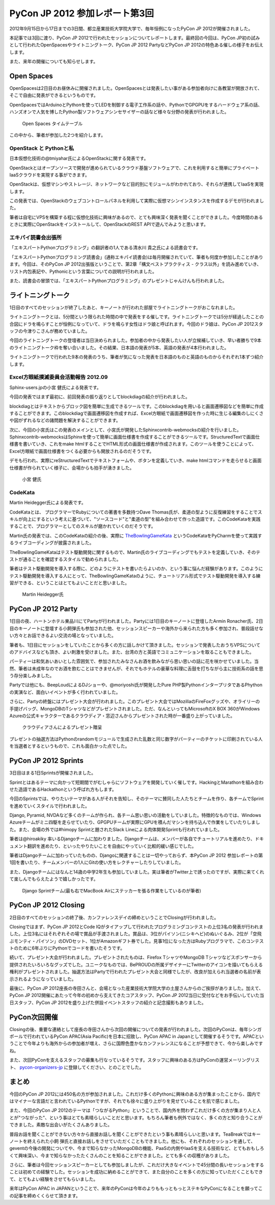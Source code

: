 =================================
 PyCon JP 2012 参加レポート第3回
=================================

2012年9月15日から17日までの3日間、都立産業技術大学院大学で、毎年恒例になったPyCon JP 2012が開催されました。

本記事では3回に渡り、PyCon JP 2012で行われたセッションについてレポートします。最終回の今回は、PyCon JP初の試みとして行われたOpenSpacesやライトニングトーク、PyCon JP 2012 PartyなどPyCon JP 2012の特色ある催しの様子をお伝えします。

また、来年の開催についても知らせします。

*************
 Open Spaces
*************
OpenSpacesは2日目のお昼休みに開催されました。OpenSpacesとは発表したい事がある参加者向けに各教室が開放されて、そこで自由に発表ができるというものです。

OpenSpacesではArduinoとPythonを使ってLEDを制御する電子工作系の話や、PythonでGPGPUをするハードウェア系の話、ハンズオンで人気を博したPython製ソフトウェアシンセサイザーの話など様々な分野の発表が行われました。

.. figure:: /_static/3ba0ac.png
   :width: 640px

   Open Spaces タイムテーブル

この中から、筆者が参加した2つを紹介します。

#########################
 OpenStack と Pythonと私
#########################
日本仮想化技術の@tmiyahar氏によるOpenStackに関する発表です。

OpenStackとはオープンソースで開発が進められているクラウド基盤ソフトウェアで、これを利用すると簡単にプライベートIaaSクラウドを実現する事ができます。

OpenStackは、仮想マシンやストレージ、ネットワークなど目的別にモジュールがわかれており、それらが連携してIaaSを実現します。

この発表では、OpenStackのウェブコントロールパネルを利用して実際に仮想マシンインスタンスを作成するデモが行われました。

筆者は自宅にVPSを構築する程に仮想化技術に興味があるので、とても興味深く発表を聞くことができました。今度時間のあるときに実際にOpenStackをインストールして、OpenStackのREST APIで遊んでみようと思います。


######################
 エキパイ読書会出張所
######################
「エキスパートPythonプログラミング」の翻訳者の1人である清水川 貴之氏による読書会です。

「エキスパートPythonプログラミング読書会」(通称エキパイ読書会)は毎月開催されていて、筆者も何度か参加したことがあります。今回は、そのPyCon JP 2012出張版ということで、第2章「構文ベストプラクティス - クラス以外」を読み進めていき、リスト内包表記や、Pythonicという言葉についての説明が行われました。

また、読書会の冒頭では、「エキスパートPythonプログラミング」のプレゼントじゃんけんも行われました。

********************
 ライトニングトーク
********************
1日目のすべてのセッションが終了したあと、キーノートが行われた部屋でライトニングトークがおこなれました。

ライトニングトークとは、5分間という限られた時間の中で発表をする催しです。ライトニングトークでは5分が経過したことの合図にドラを鳴らすことが恒例になっていて、ドラを鳴らす女性はドラ娘と呼ばれます。今回のドラ娘は、PyCon JP 2012スタッフの今津りこさんが務めていました。

今回のライトニングトークの登壇者は当日決められました。参加者の中から発表したい人が立候補していき、早い者勝ちで9本のライトニングトーク枠を奪い合いました。その結果、日本語の発表が5本、英語の発表が4本行われました。

ライトニングトークで行われた9本の発表のうち、筆者が気になった発表を日本語のものと英語のものからそれぞれ1本ずつ紹介します。

#######################################
 Excel方眼紙撲滅委員会活動報告 2012.09
#######################################
Sphinx-users.jpの小宮 健氏による発表です。

今回の発表ではまず最初に、前回発表の振り返りとしてblockdiagの紹介が行われました。

blockdiagとはテキストからブロック図を簡単に生成できるツールです。このblockdiagを用いると画面遷移図などを簡単に作成することができます。このblockdiagで画面遷移図を作成すれば、Excel方眼紙で画面遷移図を作った時に生じる編集のしにくさや図がずれるなどの諸問題を解決することができます。

次に、今回の小宮氏はこの発表のメインとして、小宮氏が開発したSphinxcontrib-webmocksの紹介を行いました。Sphinxcontrib-webmocksはSphinxを使って簡単に画面仕様書を作成することができるツールです。StructuredTextで画面仕様書を書いていき、これをmake htmlすることでHTML形式の画面仕様書が作成されます。このツールを使うことによって、Excel方眼紙で画面仕様書をつくる必要からも開放されるのだそうです。

デモも行われ、実際にreStructuredTextでテキストフォームや、ボタンを定義していき、make htmlコマンドを走らせると画面仕様書が作られていく様子に、会場からも拍手が湧きました。

.. figure:: /_static/DSC01916.jpeg
    :width: 640px

    小宮 健氏

##########
 CodeKata
##########
Martin Heidegger氏による発表です。

CodeKataとは、 プログラマーでRubyについての著書を多数持つDave Thomas氏が、柔道の型ように反復練習をすることでスキルが向上にするという考えに基づいて、"ソースコード"と"柔道の型"を組み合わせて作った造語です。このCodeKataを実践することで、プログラマーとしてのスキルが磨かれていくのだそうです。

Martin氏の発表では、このCodeKataの紹介の後、実際に `TheBowlingGameKata <http://butunclebob.com/ArticleS.UncleBob.TheBowlingGameKata>`_ というCodeKataをPyCharmを使って実践するライブコーディングが披露されました。

TheBowlingGameKataはテスト駆動開発に関するもので、Martin氏のライブコーディングでもテストを定義していき、そのテストが通ることを確認するスタイルで勧められました。

筆者はテスト駆動開発を導入する際に、どのようにテストを書いたらよいのか、という事に悩んだ経験があります。このようにテスト駆動開発を導入する人にとって、TheBowlingGameKataのように、チュートリアル形式でテスト駆動開発を導入する練習ができる、ということはとてもよいことだと思いました。

.. figure:: /_static/DSC01922.jpeg
    :width: 640px

    Martin Heidegger氏


*********************
 PyCon JP 2012 Party
*********************
1日目の夜、ハートンホテル東品川にてPartyが行われました。Partyには1日目のキーノートに登壇したArmin Ronacher氏、2日目のキーノートに登壇する小飼弾氏も参加された他、セッションスピーカーや海外から来られた方も多く参加され、普段話せない方々とお話できるよい交流の場となっていました。

筆者も、1日目にセッションをしていたことから多くの方に話しかけて頂きました。セッションで発表したおうちVPSについてのアドバイスなども頂き、よい刺激を受けました。また、台湾の方と英語でコミュニケーションを取ることもできました。

パーティーは和気あいあいとした雰囲気で、参加されたみなさんお酒を飲みながら思い思いの話に花を咲かせていました。当然、筆者は未成年なのでお酒を飲むことはできませんが、それでもホテルの豪華な料理に舌鼓を打ちながら主に技術系の話を思う存分楽しみました。

Partyでは他にも、BeepLoudによるDJショーや、@moriyoshi氏が開発したPure PHP製PythonインタープリタであるPhythonの実演など、面白いイベントが多く行われていました。

さらに、Partyの終盤にはプレゼント大会が行われました。このプレゼント大会ではMozillaのFireFoxグッズや、オライリーの手提げバッグ、MongoDBのTシャツなどがプレゼントされました。ただ、なんといってもMicrosoftのX BOX 360がWindows Azureの公式キャラクターであるクラウディア・窓辺さんからプレゼントされた時が一番盛り上がっていました。

.. figure:: /_static/DSC02096.jpeg
   :width: 640px

   クラウディアさんによるプレゼント贈呈

プレゼントの抽選方法はPythonのrandomモジュールで生成された乱数と同じ数字がパーティーのチケットに印刷されている人を当選者とするというもので、これも面白かった点でした。

***********************
 PyCon JP 2012 Sprints
***********************
3日目はまる1日Sprintsが開催されました。

Sprintとはあるテーマに向かって短期間でがむしゃらにソフトウェアを開発していく催しです。HackingとMarathonを組み合わせた造語であるHackathonという呼ばれ方もします。

今回のSprintsでは、やりたいテーマがある人がそれを告知し、そのテーマに賛同した人たちとチームを作り、各チームでSprintを進めていくスタイルで行われました。

Django, Pyramid, NVDAなど多くのチームが作られ、各チーム思い思いの活動をしていました。特徴的なものでは、Windows Azureチームがミニ四駆を走らせていたり、GPGPUチームが実際にGPUを積んだマシンを持ち込んで作業をしていたりしました。また、会場の外では#himopy Sprintと題されたSlack Lineによる肉体開発Sprintも行われていました。

筆者は@hiroakiky 率いるDjangoチームに加わりました。Djangoチームは、メンバーが各自でチュートリアルを進めたり、ドキュメント翻訳を進めたり、といったやりたいことを自由にやっていく比較的緩い感じでした。

筆者はDjangoチームに加わっていたものの、Djangoに関連することは一切やっておらず、本PyCon JP 2012 参加レポートの第1回を書いたり、チームメンバーの1人にGitの使い方をレクチャーしたりしていました。

また、Djangoチームにはなんと14歳の中学2年生も参加していました。実は筆者がTwitter上で誘ったのですが、実際に来てくれて楽しんでもらえたようで嬉しかったです。

.. figure:: /_static/DSC02421.jpeg
    :width: 640px

    Django Sprintチーム(最も右でMacBook Airにステッカーを張る作業をしているのが筆者)

***********************
 PyCon JP 2012 Closing
***********************
2日目のすべてのセッションの終了後、カンファレンスデイの締めということでClosingが行われました。

Closingではまず、PyCon JP 2012とCode IQがタイアップして行われたプログラミングコンテストの上位3名の発表が行われました。上位3名にはそれぞれその場で賞品が手渡されました。賞品は、3位がパイソン(ニシキヘビ)のぬいぐるみ、2位が「空飛ぶモンティ・パイソン」のDVDセット、1位がAmazonギフト券でした。見事1位になった方はRubyプログラマで、このコンテストのために6年ぶりにPythonでコードを書いたそうです。

続いて、プレゼント大会が行われました。プレゼントされたものは、Firefox TシャツやMongoDB Tシャツなどスポンサーから提供されたいろいろなグッズでした。ユニークなものでは、BePROUDの所属デザイナーにTwitterのアイコンを描いてもらえる権利がプレゼントされました。抽選方法はPartyで行われたプレゼント大会と同様でしたが、改良が加えられ当選者の名前が表示されるようになっていました。

最後に、PyCon JP 2012座長の寺田さんと、会場となった産業技術大学院大学の土屋さんからのご挨拶がありました。加えて、PyCon JP 2012開催にあたって今年の初めから支えてきたコアスタッフ、PyCon JP 2012当日に受付などをお手伝いしていた当日スタッフ、PyCon JP 2012を盛り上げた併設イベントスタッフの紹介と記念撮影もありました。

***************
 PyCon次回開催
***************
Closingの後、重要な連絡として座長の寺田さんから次回の開催についての発表が行われました。次回のPyConは、毎年シンガポールで行われているPyCon APAC(Asia Pacific)を日本に招致し、PyCon APAC in Japanとして開催するそうです。APACということで今年よりも海外からの参加者が増え、さらに国際色豊かなカンファレンスになることが予想できて、今から楽しみですね。

また、次回PyConを支えるスタッフの募集も行なっているそうです。スタッフに興味のある方はPyConの運営メーリングリスト、 `pycon-organizers-jp <https://groups.google.com/forum/?fromgroups#!forum/pycon-organizers-jp>`_ に登録してください、とのことでした。

********
 まとめ
********
今回のPyCon JP 2012には450名の方が参加されました。これだけ多くのPythonに興味のある方が集まったことから、国内ではマイナーな言語だと言われているPythonですが、それでも徐々に盛り上がりを見せていることを肌で感じました。

また、今回のPyCon JP 2012のテーマは「つながるPython」ということで、国内外を問わずこれだけ多くの方が集まり人と人とが"つながった"、という事はとても素晴らしいことだと思います。もちろん筆者も例外ではなく、多くの方と知り合うことができました。素敵な出会いがたくさんありました。

普段お話を聞くことができない方々から直接お話しを聞くことができたという事も素晴らしいと思います。TeaBreakではキーノートを終えられた小飼 弾氏と直接お話しをさせていただくこともできました。他にも、それぞれのセッションを通して、geventの今後の開発についてや、今まで知らなかったMongoDBの機能、PaaSの内側やIaaSを支える技術など、とてもおもしろくて興味深い、今まで知らなかったたくさんのことを知ることができました。とても多くの収穫がありました。

さらに、筆者は今回セッションスピーカーとしても参加しましたが、これだけ大きなイベントで45分間の長いセッションをすることは初めての経験でした。セッションを成功に納めることができて、また自分のことを多くの方に知っていただくこともできて、とてもよい経験をさせてもらいました。

来年はPyCon APAC in JAPANということで、来年のPyConは今年のよりももっともっとステキなPyConになることを願ってこの記事を締めくくらせて頂きます。
